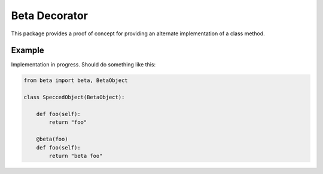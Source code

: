 ==============
Beta Decorator
==============

This package provides a proof of concept for providing an alternate implementation of a class method.

Example
=======

Implementation in progress. Should do something like this:

.. code-block:: python

  from beta import beta, BetaObject

  class SpeccedObject(BetaObject):

      def foo(self):
          return "foo"

      @beta(foo)
      def foo(self):
          return "beta foo"
